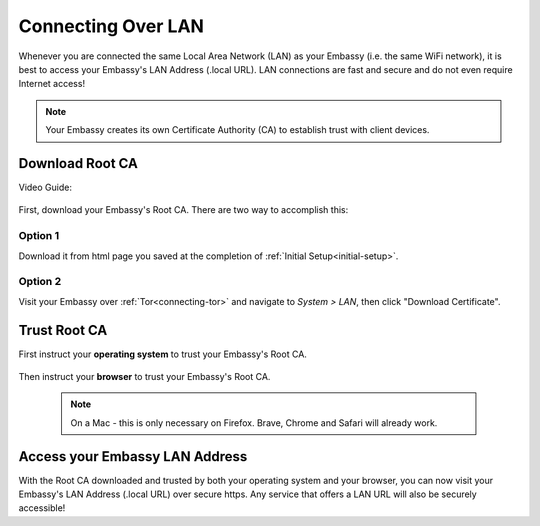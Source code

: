 .. _connecting-lan:

===================
Connecting Over LAN
===================

Whenever you are connected the same Local Area Network (LAN) as your Embassy (i.e. the same WiFi network), it is best to access your Embassy's LAN Address (.local URL). LAN connections are fast and secure and do not even require Internet access!

.. note:: Your Embassy creates its own Certificate Authority (CA) to establish trust with client devices.

Download Root CA
----------------

Video Guide:

  .. youtube:: aZYGVFBicbs
    :width: 100%



First, download your Embassy's Root CA. There are two way to accomplish this:

Option 1
........

Download it from html page you saved at the completion of :ref:`Initial Setup<initial-setup>`.

Option 2
........

Visit your Embassy over :ref:`Tor<connecting-tor>` and navigate to *System > LAN*, then click "Download Certificate".

    .. figure:: /_static/images/ssl/embassy_lan_setup.png
      :width: 60%
      :alt: LAN setup menu item

Trust Root CA
-------------

First instruct your **operating system** to trust your Embassy's Root CA.

    .. toctree::
      :maxdepth: 2

      lan-os/index

Then instruct your **browser** to trust your Embassy's Root CA. 

    .. note:: On a Mac - this is only necessary on Firefox. Brave, Chrome and Safari will already work.

    .. toctree::
      :maxdepth: 2

      lan-browser/index

Access your Embassy LAN Address
-------------------------------

With the Root CA downloaded and trusted by both your operating system and your browser, you can now visit your Embassy's LAN Address (.local URL) over secure https. Any service that offers a LAN URL will also be securely accessible!